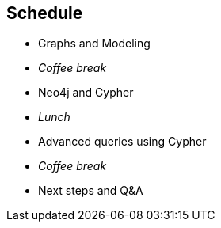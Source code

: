 == Schedule

////
  8.30am  -  Registration, installation and breakfast
  9.00am  -  Session 1: Graphs and Modeling
10.30am  -  Morning coffee break
10.45am  -  Session 2: Neo4j and Cypher
12.00pm  -  Lunch
  1.00pm  -  Session 3: Advanced queries using Cypher
  2.30pm  -  Afternoon coffee break
  2.45pm  -  Session 4: Next steps and Q&A
  4.00pm  -  End of training
////

- Graphs and Modeling
- _Coffee break_
- Neo4j and Cypher
- _Lunch_
- Advanced queries using Cypher
- _Coffee break_
- Next steps and Q&A

////
Note that the times are approximate.
We want this class to be a conversation, not a lecture. So we might go longer in some parts, and spend less time on others, or just skip ahead entirely. 
In reality, we'll mostly try to stick to the flow of this deck.
////
